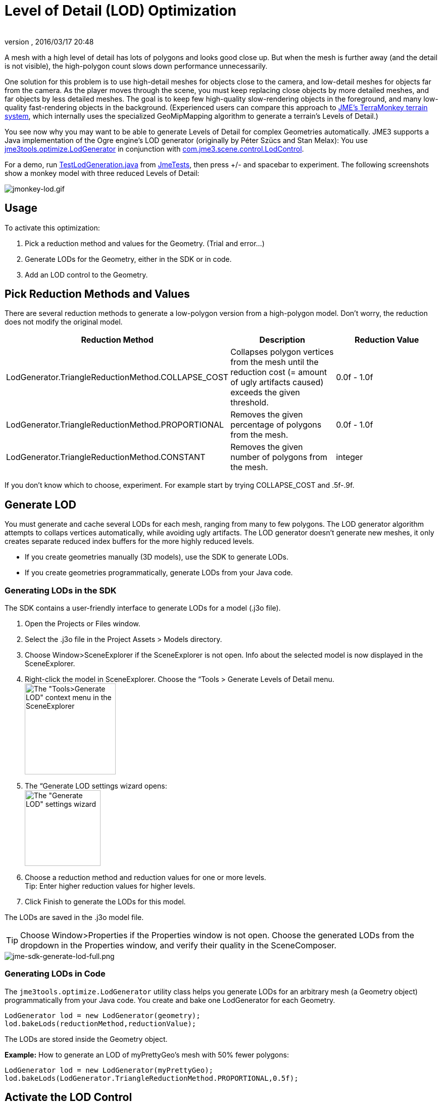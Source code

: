 = Level of Detail (LOD) Optimization
:author: 
:revnumber: 
:revdate: 2016/03/17 20:48
:relfileprefix: ../../
:imagesdir: ../..
ifdef::env-github,env-browser[:outfilesuffix: .adoc]


A mesh with a high level of detail has lots of polygons and looks good close up. But when the mesh is further away (and the detail is not visible), the high-polygon count slows down performance unnecessarily. 


One solution for this problem is to use high-detail meshes for objects close to the camera, and low-detail meshes for objects far from the camera. As the player moves through the scene, you must keep replacing close objects by more detailed meshes, and far objects by less detailed meshes. The goal is to keep few high-quality slow-rendering objects in the foreground, and many low-quality fast-rendering objects in the background. (Experienced users can compare this approach to <<jme3/advanced/terrain#,JME's TerraMonkey terrain system>>, which internally uses the specialized GeoMipMapping algorithm to generate a terrain's Levels of Detail.)


You see now why you may want to be able to generate Levels of Detail for complex Geometries automatically. JME3 supports a Java implementation of the Ogre engine's LOD generator (originally by Péter Szücs and Stan Melax): You use link:https://code.google.com/p/jmonkeyengine/source/browse/trunk/engine/src/tools/jme3tools/optimize/LodGenerator.java[jme3tools.optimize.LodGenerator] in conjunction with link:https://code.google.com/p/jmonkeyengine/source/browse/trunk/engine/src/core/com/jme3/scene/control/LodControl.java[com.jme3.scene.control.LodControl]. 


For a demo, run link:http://code.google.com/p/jmonkeyengine/source/browse/trunk/engine/src/test/jme3test/stress/TestLodGeneration.java[TestLodGeneration.java] from <<sdk/sample_code#,JmeTests>>, then press +/- and spacebar to experiment. The following screenshots show a monkey model with three reduced Levels of Detail: 

image::jme3/advanced/jmonkey-lod.gif[jmonkey-lod.gif,with="",height="",align="center"]




== Usage

To activate this optimization:


.  Pick a reduction method and values for the Geometry. (Trial and error…)
.  Generate LODs for the Geometry, either in the SDK or in code.
.  Add an LOD control to the Geometry.


== Pick Reduction Methods and Values

There are several reduction methods to generate a low-polygon version from a high-polygon model. Don't worry, the reduction does not modify the original model.

[cols="3", options="header"]
|===

a|Reduction Method
a|Description
a|Reduction Value

a|LodGenerator.TriangleReductionMethod.COLLAPSE_COST
a|Collapses polygon vertices from the mesh until the reduction cost (= amount of ugly artifacts caused) exceeds the given threshold.
a|0.0f - 1.0f

a|LodGenerator.TriangleReductionMethod.PROPORTIONAL
a|Removes the given percentage of polygons from the mesh.
a| 0.0f - 1.0f 

a|LodGenerator.TriangleReductionMethod.CONSTANT
a|Removes the given number of polygons from the mesh.
a| integer 

|===

If you don't know which to choose, experiment. For example start by trying COLLAPSE_COST and .5f-.9f.



== Generate LOD

You must generate and cache several LODs for each mesh, ranging from many to few polygons. The LOD generator algorithm attempts to collaps vertices automatically, while avoiding ugly artifacts. The LOD generator doesn't generate new meshes, it only creates separate reduced index buffers for the more highly reduced levels.


*  If you create geometries manually (3D models), use the SDK to generate LODs. 
*  If you create geometries programmatically, generate LODs from your Java code.


=== Generating LODs in the SDK

The SDK contains a user-friendly interface to generate LODs for a model (.j3o file).


.  Open the Projects or Files window.
.  Select the .j3o file in the Project Assets &gt; Models directory.
.  Choose Window&gt;SceneExplorer if the SceneExplorer is not open. Info about the selected model is now displayed in the SceneExplorer.
.  Right-click the model in SceneExplorer. Choose the “Tools &gt; Generate Levels of Detail menu. +
image:jme3/advanced/jme-sdk-generate-lod-menu.png[The &quot;Tools&gt;Generate LOD&quot; context menu in the SceneExplorer,with="300",height="180"]
.  The “Generate LOD settings wizard opens: +
 image:jme3/advanced/jme-sdk-generate-lod-window.png[The &quot;Generate LOD&quot; settings wizard,with="300",height="150"]
.  Choose a reduction method and reduction values for one or more levels. +
Tip: Enter higher reduction values for higher levels. 
.  Click Finish to generate the LODs for this model.

The LODs are saved in the .j3o model file.



[TIP]
====
Choose Window>Properties if the Properties window is not open. Choose the generated LODs from the dropdown in the Properties window, and verify their quality in the SceneComposer.
====




image::jme3/advanced/jme-sdk-generate-lod-full.png[jme-sdk-generate-lod-full.png,with="",height="",align="center"]




=== Generating LODs in Code

The `jme3tools.optimize.LodGenerator` utility class helps you generate LODs for an arbitrary mesh (a Geometry object) programmatically from your Java code. You create and bake one LodGenerator for each Geometry. 


[source,java]
----
LodGenerator lod = new LodGenerator(geometry);
lod.bakeLods(reductionMethod,reductionValue);
----

The LODs are stored inside the Geometry object. 


*Example:* How to generate an LOD of myPrettyGeo's mesh with 50% fewer polygons:


[source,java]
----
LodGenerator lod = new LodGenerator(myPrettyGeo);
lod.bakeLods(LodGenerator.TriangleReductionMethod.PROPORTIONAL,0.5f);
----


== Activate the LOD Control

After generating the LODs for the geometry, you create and add a `com.jme3.scene.control.LodControl` to the geometry. Adding the LodControl activates the LOD optimizaton for this geometry. 


[source,java]
----
LodControl lc = new LodControl();
myPrettyGeo.addControl(lc);
rootNode.attachChild(myPrettyGeo);
----

The LodControl internally gets the camera from the game's viewport to calculate the distance to this geometry. Depending on the distance, the LodControl selects an appropriate level of detail, and passes more (or less) detailed vertex data to the renderer. 



== Impact on Quality and Speed
[cols="5", options="header"]
|===

a|Level number
a|Purpose
a|Distance
a|Rendering Speed
a|Rendering Quality

a|“Level 0
a|The original mesh is used automatically for close-ups, and it's the default if no LODs have been generated.
a|Closest
a|Slowest.
a|Best.

a|“Level 1 +
“Level 2 +
“Level 3 +
…
a|If you generated LODs, JME3 uses them automatically as soon as the object moves into the background.
a|The higher the level, +
the further away.
a|The higher the level, +
the faster.
a|The higher the level, +
the lower the quality.

|===


== See also

*  link:http://hub.jmonkeyengine.org/forum/topic/brand-new-lod-generator/[http://hub.jmonkeyengine.org/forum/topic/brand-new-lod-generator/]
*  link:https://github.com/worldforge/ember/tree/master/src/components/ogre/lod[https://github.com/worldforge/ember/tree/master/src/components/ogre/lod]
*  link:http://www.melax.com/polychop[http://www.melax.com/polychop]
*  link:http://sajty.elementfx.com/progressivemesh/GSoC2012.pdf[http://sajty.elementfx.com/progressivemesh/GSoC2012.pdf] 
*  <<jme3/advanced/terrain#,JME3 TerraMonkey Terrain>>

